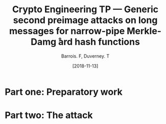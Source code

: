 #+Title: Crypto Engineering TP — Generic second preimage attacks on long messages for narrow-pipe Merkle-Damg ̊ard hash functions
#+Author: Barrois. F, Duverney. T
#+Date: [2018-11-13]
#+OPTIONS: H:3 toc:nil


#+LaTeX_HEADER: \usepackage{tikz}
#+LaTeX_HEADER: \usepackage{svg}
#+LaTeX_HEADER: \usemintedstyle{lovelace}
#+LaTeX_HEADER: \usepackage[all]{tcolorbox}
#+LaTeX_HEADER: \usepackage{etoolbox}
#+LaTeX_HEADER: \BeforeBeginEnvironment{minted}{\begin{tcolorbox}[enhanced, colback=white, boxrule=0.1pt,sharp corners, drop fuzzy shadow southeast=black!15!white]}%
#+LaTeX_HEADER: \AfterEndEnvironment{minted}{\end{tcolorbox}}%
#+LaTeX_HEADER: \BeforeBeginEnvironment{verbatim}{\begin{tcolorbox}[enhanced, boxrule=0.1pt,sharp corners, drop fuzzy shadow southeast=black!15!white]}%
#+LaTeX_HEADER: \AfterEndEnvironment{verbatim}{\end{tcolorbox}}%

* Part one: Preparatory work


* Part two: The attack
